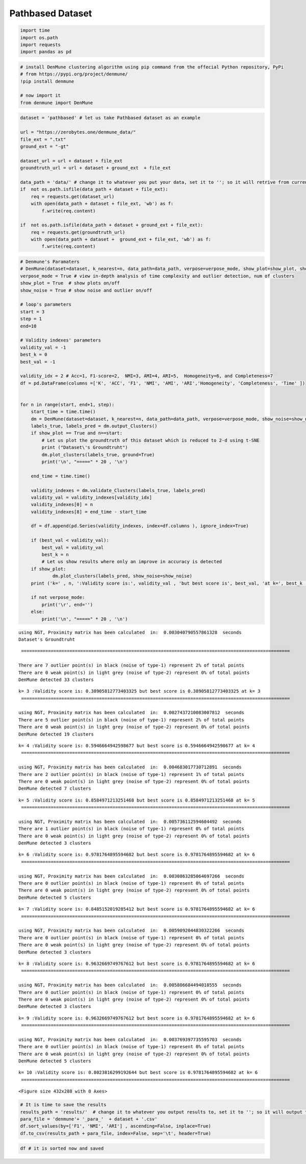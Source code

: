 Pathbased Dataset
=================

.. code:: ipython3

    import time
    import os.path
    import requests
    import pandas as pd

.. code:: ipython3

    # install DenMune clustering algorithm using pip command from the offecial Python repository, PyPi
    # from https://pypi.org/project/denmune/
    !pip install denmune
    
    # now import it
    from denmune import DenMune

.. code:: ipython3

    dataset = 'pathbased' # let us take Pathbased dataset as an example
    
    url = "https://zerobytes.one/denmune_data/"
    file_ext = ".txt"
    ground_ext = "-gt"
    
    dataset_url = url + dataset + file_ext
    groundtruth_url = url + dataset + ground_ext  + file_ext
    
    data_path = 'data/' # change it to whatever you put your data, set it to ''; so it will retrive from current folder
    if  not os.path.isfile(data_path + dataset + file_ext):
        req = requests.get(dataset_url)
        with open(data_path + dataset + file_ext, 'wb') as f:
            f.write(req.content)
            
    if  not os.path.isfile(data_path + dataset + ground_ext + file_ext):
        req = requests.get(groundtruth_url)
        with open(data_path + dataset +  ground_ext + file_ext, 'wb') as f:
            f.write(req.content)       

.. code:: ipython3

    # Denmune's Paramaters
    # DenMune(dataset=dataset, k_nearest=n, data_path=data_path, verpose=verpose_mode, show_plot=show_plot, show_noise=show_noise)
    verpose_mode = True # view in-depth analysis of time complexity and outlier detection, num of clusters
    show_plot = True  # show plots on/off
    show_noise = True # show noise and outlier on/off
    
    # loop's parameters
    start = 3
    step = 1
    end=10
    
    # Validity indexes' parameters
    validity_val = -1
    best_k = 0
    best_val = -1
    
    validity_idx = 2 # Acc=1, F1-score=2,  NMI=3, AMI=4, ARI=5,  Homogeneity=6, and Completeness=7
    df = pd.DataFrame(columns =['K', 'ACC', 'F1', 'NMI', 'AMI', 'ARI','Homogeneity', 'Completeness', 'Time' ])
    
    
    for n in range(start, end+1, step):
        start_time = time.time()
        dm = DenMune(dataset=dataset, k_nearest=n, data_path=data_path, verpose=verpose_mode, show_noise=show_noise)
        labels_true, labels_pred = dm.output_Clusters()
        if show_plot == True and n==start:
            # Let us plot the groundtruth of this dataset which is reduced to 2-d using t-SNE
            print ("Dataset\'s Groundtruht")
            dm.plot_clusters(labels_true, ground=True)
            print('\n', "=====" * 20 , '\n')       
                   
        end_time = time.time()
        
        validity_indexes = dm.validate_Clusters(labels_true, labels_pred)
        validity_val = validity_indexes[validity_idx]
        validity_indexes[0] = n
        validity_indexes[8] = end_time - start_time
        
        df = df.append(pd.Series(validity_indexes, index=df.columns ), ignore_index=True)
        
        if (best_val < validity_val):
            best_val = validity_val
            best_k = n
            # Let us show results where only an improve in accuracy is detected
        if show_plot:
                dm.plot_clusters(labels_pred, show_noise=show_noise)
        print ('k=' , n, ':Validity score is:', validity_val , 'but best score is', best_val, 'at k=', best_k , end='     ')
                
        if not verpose_mode:
            print('\r', end='')
        else:
            print('\n', "=====" * 20 , '\n')


.. parsed-literal::

    using NGT, Proximity matrix has been calculated  in:  0.003040790557861328  seconds
    Dataset's Groundtruht



.. image:: datasets/pathbased/output_3_1.png


.. parsed-literal::

    
     ==================================================================================================== 
    
    There are 7 outlier point(s) in black (noise of type-1) represent 2% of total points
    There are 0 weak point(s) in light grey (noise of type-2) represent 0% of total points
    DenMune detected 33 clusters 
    



.. image:: datasets/pathbased/output_3_3.png


.. parsed-literal::

    k= 3 :Validity score is: 0.38905812773403325 but best score is 0.38905812773403325 at k= 3     
     ==================================================================================================== 
    
    using NGT, Proximity matrix has been calculated  in:  0.0027437210083007812  seconds
    There are 5 outlier point(s) in black (noise of type-1) represent 2% of total points
    There are 0 weak point(s) in light grey (noise of type-2) represent 0% of total points
    DenMune detected 19 clusters 
    



.. image:: datasets/pathbased/output_3_5.png


.. parsed-literal::

    k= 4 :Validity score is: 0.5946664942598677 but best score is 0.5946664942598677 at k= 4     
     ==================================================================================================== 
    
    using NGT, Proximity matrix has been calculated  in:  0.004683017730712891  seconds
    There are 2 outlier point(s) in black (noise of type-1) represent 1% of total points
    There are 0 weak point(s) in light grey (noise of type-2) represent 0% of total points
    DenMune detected 7 clusters 
    



.. image:: datasets/pathbased/output_3_7.png


.. parsed-literal::

    k= 5 :Validity score is: 0.8584971213251468 but best score is 0.8584971213251468 at k= 5     
     ==================================================================================================== 
    
    using NGT, Proximity matrix has been calculated  in:  0.005736112594604492  seconds
    There are 1 outlier point(s) in black (noise of type-1) represent 0% of total points
    There are 0 weak point(s) in light grey (noise of type-2) represent 0% of total points
    DenMune detected 3 clusters 
    



.. image:: datasets/pathbased/output_3_9.png


.. parsed-literal::

    k= 6 :Validity score is: 0.9781764895594682 but best score is 0.9781764895594682 at k= 6     
     ==================================================================================================== 
    
    using NGT, Proximity matrix has been calculated  in:  0.0030863285064697266  seconds
    There are 0 outlier point(s) in black (noise of type-1) represent 0% of total points
    There are 0 weak point(s) in light grey (noise of type-2) represent 0% of total points
    DenMune detected 5 clusters 
    



.. image:: datasets/pathbased/output_3_11.png


.. parsed-literal::

    k= 7 :Validity score is: 0.8485152019285412 but best score is 0.9781764895594682 at k= 6     
     ==================================================================================================== 
    
    using NGT, Proximity matrix has been calculated  in:  0.0059092044830322266  seconds
    There are 0 outlier point(s) in black (noise of type-1) represent 0% of total points
    There are 0 weak point(s) in light grey (noise of type-2) represent 0% of total points
    DenMune detected 3 clusters 
    



.. image:: datasets/pathbased/output_3_13.png


.. parsed-literal::

    k= 8 :Validity score is: 0.9632669749767612 but best score is 0.9781764895594682 at k= 6     
     ==================================================================================================== 
    
    using NGT, Proximity matrix has been calculated  in:  0.005806684494018555  seconds
    There are 0 outlier point(s) in black (noise of type-1) represent 0% of total points
    There are 0 weak point(s) in light grey (noise of type-2) represent 0% of total points
    DenMune detected 3 clusters 
    



.. image:: datasets/pathbased/output_3_15.png


.. parsed-literal::

    k= 9 :Validity score is: 0.9632669749767612 but best score is 0.9781764895594682 at k= 6     
     ==================================================================================================== 
    
    using NGT, Proximity matrix has been calculated  in:  0.003769397735595703  seconds
    There are 0 outlier point(s) in black (noise of type-1) represent 0% of total points
    There are 0 weak point(s) in light grey (noise of type-2) represent 0% of total points
    DenMune detected 5 clusters 
    



.. image:: datasets/pathbased/output_3_17.png


.. parsed-literal::

    k= 10 :Validity score is: 0.8023816299192644 but best score is 0.9781764895594682 at k= 6     
     ==================================================================================================== 
    



.. parsed-literal::

    <Figure size 432x288 with 0 Axes>


.. code:: ipython3

    # It is time to save the results
    results_path = 'results/'  # change it to whatever you output results to, set it to ''; so it will output to current folder
    para_file = 'denmune'+ '_para_'  + dataset + '.csv'
    df.sort_values(by=['F1', 'NMI', 'ARI'] , ascending=False, inplace=True)   
    df.to_csv(results_path + para_file, index=False, sep='\t', header=True)

.. code:: ipython3

    df # it is sorted now and saved




.. raw:: html

    <div>
    <style scoped>
        .dataframe tbody tr th:only-of-type {
            vertical-align: middle;
        }
    
        .dataframe tbody tr th {
            vertical-align: top;
        }
    
        .dataframe thead th {
            text-align: right;
        }
    </style>
    <table border="1" class="dataframe">
      <thead>
        <tr style="text-align: right;">
          <th></th>
          <th>K</th>
          <th>ACC</th>
          <th>F1</th>
          <th>NMI</th>
          <th>AMI</th>
          <th>ARI</th>
          <th>Homogeneity</th>
          <th>Completeness</th>
          <th>Time</th>
        </tr>
      </thead>
      <tbody>
        <tr>
          <th>3</th>
          <td>6.0</td>
          <td>293.0</td>
          <td>0.978176</td>
          <td>0.907532</td>
          <td>0.906654</td>
          <td>0.937889</td>
          <td>0.914701</td>
          <td>0.900476</td>
          <td>0.027950</td>
        </tr>
        <tr>
          <th>5</th>
          <td>8.0</td>
          <td>289.0</td>
          <td>0.963267</td>
          <td>0.853170</td>
          <td>0.852261</td>
          <td>0.891123</td>
          <td>0.851352</td>
          <td>0.854996</td>
          <td>0.033110</td>
        </tr>
        <tr>
          <th>6</th>
          <td>9.0</td>
          <td>289.0</td>
          <td>0.963267</td>
          <td>0.853170</td>
          <td>0.852261</td>
          <td>0.891123</td>
          <td>0.851352</td>
          <td>0.854996</td>
          <td>0.029872</td>
        </tr>
        <tr>
          <th>2</th>
          <td>5.0</td>
          <td>236.0</td>
          <td>0.858497</td>
          <td>0.734994</td>
          <td>0.729705</td>
          <td>0.725052</td>
          <td>0.896653</td>
          <td>0.622722</td>
          <td>0.042256</td>
        </tr>
        <tr>
          <th>4</th>
          <td>7.0</td>
          <td>232.0</td>
          <td>0.848515</td>
          <td>0.729561</td>
          <td>0.726569</td>
          <td>0.697346</td>
          <td>0.846194</td>
          <td>0.641185</td>
          <td>0.026819</td>
        </tr>
        <tr>
          <th>7</th>
          <td>10.0</td>
          <td>233.0</td>
          <td>0.802382</td>
          <td>0.633090</td>
          <td>0.628855</td>
          <td>0.581756</td>
          <td>0.701576</td>
          <td>0.576786</td>
          <td>0.031490</td>
        </tr>
        <tr>
          <th>1</th>
          <td>4.0</td>
          <td>132.0</td>
          <td>0.594666</td>
          <td>0.525774</td>
          <td>0.506783</td>
          <td>0.305610</td>
          <td>0.893260</td>
          <td>0.372520</td>
          <td>0.021981</td>
        </tr>
        <tr>
          <th>0</th>
          <td>3.0</td>
          <td>75.0</td>
          <td>0.389058</td>
          <td>0.443954</td>
          <td>0.409240</td>
          <td>0.136267</td>
          <td>0.890032</td>
          <td>0.295735</td>
          <td>0.084656</td>
        </tr>
      </tbody>
    </table>
    </div>


